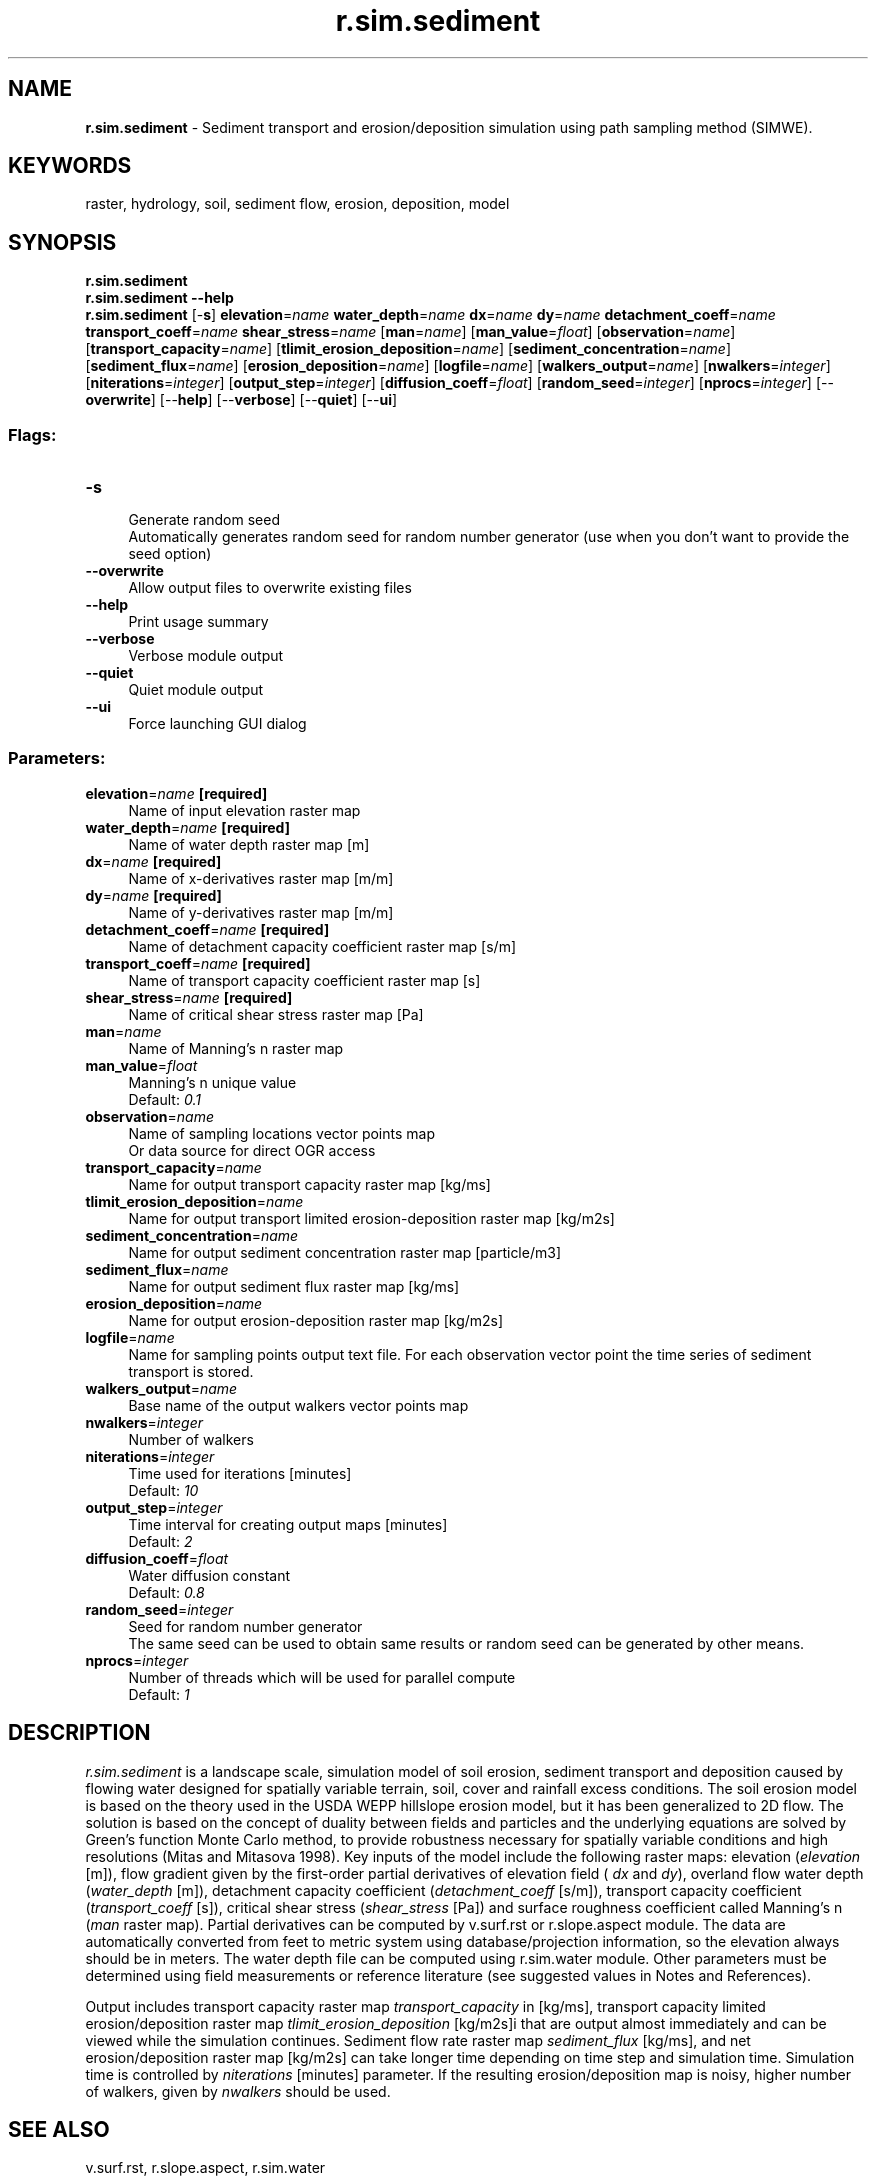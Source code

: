 .TH r.sim.sediment 1 "" "GRASS 7.8.5" "GRASS GIS User's Manual"
.SH NAME
\fI\fBr.sim.sediment\fR\fR  \- Sediment transport and erosion/deposition simulation using path sampling method (SIMWE).
.SH KEYWORDS
raster, hydrology, soil, sediment flow, erosion, deposition, model
.SH SYNOPSIS
\fBr.sim.sediment\fR
.br
\fBr.sim.sediment \-\-help\fR
.br
\fBr.sim.sediment\fR [\-\fBs\fR] \fBelevation\fR=\fIname\fR \fBwater_depth\fR=\fIname\fR \fBdx\fR=\fIname\fR \fBdy\fR=\fIname\fR \fBdetachment_coeff\fR=\fIname\fR \fBtransport_coeff\fR=\fIname\fR \fBshear_stress\fR=\fIname\fR  [\fBman\fR=\fIname\fR]   [\fBman_value\fR=\fIfloat\fR]   [\fBobservation\fR=\fIname\fR]   [\fBtransport_capacity\fR=\fIname\fR]   [\fBtlimit_erosion_deposition\fR=\fIname\fR]   [\fBsediment_concentration\fR=\fIname\fR]   [\fBsediment_flux\fR=\fIname\fR]   [\fBerosion_deposition\fR=\fIname\fR]   [\fBlogfile\fR=\fIname\fR]   [\fBwalkers_output\fR=\fIname\fR]   [\fBnwalkers\fR=\fIinteger\fR]   [\fBniterations\fR=\fIinteger\fR]   [\fBoutput_step\fR=\fIinteger\fR]   [\fBdiffusion_coeff\fR=\fIfloat\fR]   [\fBrandom_seed\fR=\fIinteger\fR]   [\fBnprocs\fR=\fIinteger\fR]   [\-\-\fBoverwrite\fR]  [\-\-\fBhelp\fR]  [\-\-\fBverbose\fR]  [\-\-\fBquiet\fR]  [\-\-\fBui\fR]
.SS Flags:
.IP "\fB\-s\fR" 4m
.br
Generate random seed
.br
Automatically generates random seed for random number generator (use when you don\(cqt want to provide the seed option)
.IP "\fB\-\-overwrite\fR" 4m
.br
Allow output files to overwrite existing files
.IP "\fB\-\-help\fR" 4m
.br
Print usage summary
.IP "\fB\-\-verbose\fR" 4m
.br
Verbose module output
.IP "\fB\-\-quiet\fR" 4m
.br
Quiet module output
.IP "\fB\-\-ui\fR" 4m
.br
Force launching GUI dialog
.SS Parameters:
.IP "\fBelevation\fR=\fIname\fR \fB[required]\fR" 4m
.br
Name of input elevation raster map
.IP "\fBwater_depth\fR=\fIname\fR \fB[required]\fR" 4m
.br
Name of water depth raster map [m]
.IP "\fBdx\fR=\fIname\fR \fB[required]\fR" 4m
.br
Name of x\-derivatives raster map [m/m]
.IP "\fBdy\fR=\fIname\fR \fB[required]\fR" 4m
.br
Name of y\-derivatives raster map [m/m]
.IP "\fBdetachment_coeff\fR=\fIname\fR \fB[required]\fR" 4m
.br
Name of detachment capacity coefficient raster map [s/m]
.IP "\fBtransport_coeff\fR=\fIname\fR \fB[required]\fR" 4m
.br
Name of transport capacity coefficient raster map [s]
.IP "\fBshear_stress\fR=\fIname\fR \fB[required]\fR" 4m
.br
Name of critical shear stress raster map [Pa]
.IP "\fBman\fR=\fIname\fR" 4m
.br
Name of Manning\(cqs n raster map
.IP "\fBman_value\fR=\fIfloat\fR" 4m
.br
Manning\(cqs n unique value
.br
Default: \fI0.1\fR
.IP "\fBobservation\fR=\fIname\fR" 4m
.br
Name of sampling locations vector points map
.br
Or data source for direct OGR access
.IP "\fBtransport_capacity\fR=\fIname\fR" 4m
.br
Name for output transport capacity raster map [kg/ms]
.IP "\fBtlimit_erosion_deposition\fR=\fIname\fR" 4m
.br
Name for output transport limited erosion\-deposition raster map [kg/m2s]
.IP "\fBsediment_concentration\fR=\fIname\fR" 4m
.br
Name for output sediment concentration raster map [particle/m3]
.IP "\fBsediment_flux\fR=\fIname\fR" 4m
.br
Name for output sediment flux raster map [kg/ms]
.IP "\fBerosion_deposition\fR=\fIname\fR" 4m
.br
Name for output erosion\-deposition raster map [kg/m2s]
.IP "\fBlogfile\fR=\fIname\fR" 4m
.br
Name for sampling points output text file. For each observation vector point the time series of sediment transport is stored.
.IP "\fBwalkers_output\fR=\fIname\fR" 4m
.br
Base name of the output walkers vector points map
.IP "\fBnwalkers\fR=\fIinteger\fR" 4m
.br
Number of walkers
.IP "\fBniterations\fR=\fIinteger\fR" 4m
.br
Time used for iterations [minutes]
.br
Default: \fI10\fR
.IP "\fBoutput_step\fR=\fIinteger\fR" 4m
.br
Time interval for creating output maps [minutes]
.br
Default: \fI2\fR
.IP "\fBdiffusion_coeff\fR=\fIfloat\fR" 4m
.br
Water diffusion constant
.br
Default: \fI0.8\fR
.IP "\fBrandom_seed\fR=\fIinteger\fR" 4m
.br
Seed for random number generator
.br
The same seed can be used to obtain same results or random seed can be generated by other means.
.IP "\fBnprocs\fR=\fIinteger\fR" 4m
.br
Number of threads which will be used for parallel compute
.br
Default: \fI1\fR
.SH DESCRIPTION
\fIr.sim.sediment\fR is a landscape scale, simulation
model of soil erosion, sediment transport and deposition caused by flowing
water designed for spatially variable terrain, soil, cover and
rainfall excess conditions. The soil erosion model is based on the theory
used in the USDA WEPP hillslope erosion model, but it has been generalized
to 2D flow. The solution is based on the concept of duality between fields and
particles and the underlying equations are solved by Green\(cqs
function Monte  Carlo method, to provide robustness necessary for
spatially variable conditions and high resolutions (Mitas and Mitasova
1998).  Key inputs of the model include the following raster maps:
elevation (\fIelevation\fR [m]), flow gradient given by the first\-order partial
derivatives of elevation field (\fI dx\fR and \fIdy\fR),
overland flow water depth (\fIwater_depth\fR [m]), detachment capacity coefficient
(\fIdetachment_coeff\fR [s/m]), transport capacity coefficient (\fItransport_coeff\fR [s]),
critical shear stress (\fIshear_stress\fR [Pa])
and surface  roughness coefficient called Manning\(cqs n (\fIman\fR raster map).
Partial derivatives can be computed by v.surf.rst
or r.slope.aspect
module. The data are automatically converted from feet to metric
system using database/projection information, so the elevation always should be in meters.
The water depth file can be computed using r.sim.water
module. Other parameters must be determined using field measurements or
reference literature (see suggested values in Notes and References).
.br
.PP
Output includes transport capacity raster map \fItransport_capacity\fR  in [kg/ms],
transport capacity limited erosion/deposition raster map
\fItlimit_erosion_deposition\fR [kg/m\u2\ds]i that are output almost immediately and
can be viewed while the simulation continues. Sediment flow rate raster map
\fIsediment_flux\fR [kg/ms], and net erosion/deposition raster map [kg/m\u2\ds]
can take longer time depending on time step and simulation time.
Simulation time is controlled by \fIniterations\fR [minutes] parameter.
If the resulting erosion/deposition map is noisy, higher number of walkers,
given by \fInwalkers\fR should be used.
.br
.SH SEE ALSO
v.surf.rst,
r.slope.aspect,
r.sim.water
.SH AUTHORS
Helena Mitasova, Lubos Mitas
.br
North Carolina State University
.br
hmitaso@unity.ncsu.edu
.br
.br
Jaroslav Hofierka
.br
GeoModel, s.r.o. Bratislava, Slovakia
.br
hofierka@geomodel.sk
.br
Chris Thaxton
.br
North Carolina State University
.br
csthaxto@unity.ncsu.edu
.br
csthaxto@unity.ncsu.edu
.SH REFERENCES
.PP
Mitasova, H., Thaxton, C., Hofierka, J., McLaughlin, R., Moore, A., Mitas L., 2004,
Path sampling method for modeling overland water flow, sediment transport
and short term terrain evolution in Open Source GIS.
In: C.T. Miller, M.W. Farthing, V.G. Gray, G.F. Pinder eds.,
Proceedings of the XVth International Conference on Computational Methods in Water
Resources (CMWR XV), June 13\-17 2004, Chapel Hill, NC, USA, Elsevier, pp. 1479\-1490.
.PP
Mitasova H, Mitas, L., 2000, Modeling spatial processes in multiscale framework:
exploring duality between particles and fields,
plenary talk at GIScience2000 conference, Savannah, GA.
.PP
Mitas, L., and Mitasova, H., 1998, Distributed soil erosion simulation
for effective erosion prevention. Water Resources Research, 34(3), 505\-516.
.PP
Mitasova, H., Mitas, L., 2001, Multiscale soil erosion simulations for land use management,
In: Landscape erosion and landscape evolution modeling, Harmon R. and Doe W. eds.,
Kluwer Academic/Plenum Publishers, pp. 321\-347.
.PP
Neteler, M. and Mitasova, H., 2008, Open Source GIS: A GRASS GIS Approach. Third Edition.
The International Series in Engineering and Computer Science: Volume 773. Springer New York Inc, p. 406.
.PP
.SH SOURCE CODE
.PP
Available at: r.sim.sediment source code (history)
.PP
Main index |
Raster index |
Topics index |
Keywords index |
Graphical index |
Full index
.PP
© 2003\-2020
GRASS Development Team,
GRASS GIS 7.8.5 Reference Manual
